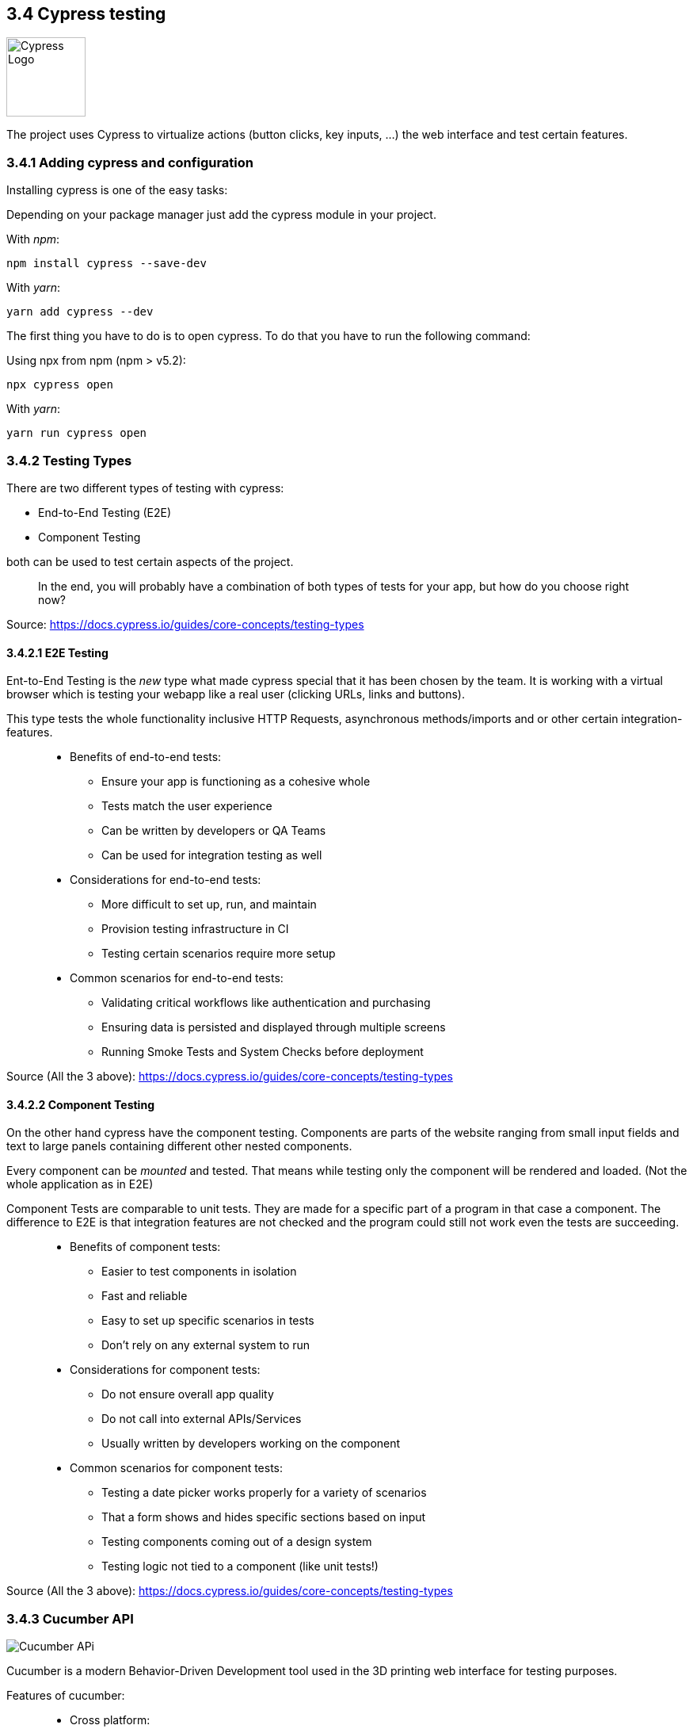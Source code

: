 == 3.4 Cypress testing

image::../../../Assets/Images/Fabian_Maurutschek/logos/cypress-logo.svg[width=100,alt="Cypress Logo"]

The project uses Cypress to virtualize actions (button clicks, key inputs, ...) the web interface and test certain features.

=== 3.4.1 Adding cypress and configuration

Installing cypress is one of the easy tasks:

Depending on your package manager just add the cypress module in your project.

With _npm_:

[source,cli]
----
npm install cypress --save-dev
----

With _yarn_:

[source,cli]
----
yarn add cypress --dev
----

The first thing you have to do is to open cypress. To do that you have to run the following command:

Using npx from npm (npm > v5.2):

[source,cli]
----
npx cypress open
----

With _yarn_:

[source,cli]
----
yarn run cypress open
----

=== 3.4.2 Testing Types

There are two different types of testing with cypress:

* End-to-End Testing (E2E)
* Component Testing

both can be used to test certain aspects of the project.

> In the end, you will probably have a combination of both types of tests for your app, but how do you choose right now?

Source: https://docs.cypress.io/guides/core-concepts/testing-types


==== 3.4.2.1 E2E Testing

Ent-to-End Testing is the _new_ type what made cypress special that it has been chosen by the team. It is working with a virtual browser which is testing your webapp like a real user (clicking URLs, links and buttons).

This type tests the whole functionality inclusive HTTP Requests, asynchronous methods/imports and or other certain integration-features.

> * Benefits of end-to-end tests:
** Ensure your app is functioning as a cohesive whole
** Tests match the user experience
** Can be written by developers or QA Teams
** Can be used for integration testing as well

> * Considerations for end-to-end tests:
** More difficult to set up, run, and maintain
** Provision testing infrastructure in CI
** Testing certain scenarios require more setup

> * Common scenarios for end-to-end tests:
** Validating critical workflows like authentication and purchasing
** Ensuring data is persisted and displayed through multiple screens
** Running Smoke Tests and System Checks before deployment

Source (All the 3 above): https://docs.cypress.io/guides/core-concepts/testing-types

==== 3.4.2.2 Component Testing

On the other hand cypress have the component testing. Components are parts of the website ranging from small input fields and text to large panels containing different other nested components.

Every component can be _mounted_ and tested. That means while testing only the component will be rendered and loaded. (Not the whole application as in E2E)

Component Tests are comparable to unit tests. They are made for a specific part of a program in that case a component. The difference to E2E is that integration features are not checked and the program could still not work even the tests are succeeding.


> * Benefits of component tests:
** Easier to test components in isolation
** Fast and reliable
** Easy to set up specific scenarios in tests
** Don't rely on any external system to run

> * Considerations for component tests:
** Do not ensure overall app quality
** Do not call into external APIs/Services
** Usually written by developers working on the component

> * Common scenarios for component tests:
** Testing a date picker works properly for a variety of scenarios
** That a form shows and hides specific sections based on input
** Testing components coming out of a design system
** Testing logic not tied to a component (like unit tests!)

Source (All the 3 above): https://docs.cypress.io/guides/core-concepts/testing-types

=== 3.4.3 Cucumber API
image::../../../Assets/Images/Fabian_Maurutschek/cucumber-open-icon.svg["Cucumber APi", float="right"]
Cucumber is a modern Behavior-Driven Development tool used in the 3D printing web interface for testing purposes.

Features of cucumber:

> * Cross platform:
* Automation
* Plain Text
* Shared Understanding
* Automate
* Reports
* Integrations

The biggest advantage of cucumber is the easy-to-understand text cases together with cypress:

[source, cucumber]
----
Feature: Press Light Button
    Scenario: opening App and press light btn
        When I visit "localhost/hc"
		Then I click onto the Lightbutton
----

These Features are going to be preprocessed by cypress:

[source, typescript]
----
const { When, Then, Given } = require("@badeball/cypress-cucumber-preprocessor");

When("I visit {string}", (url) => {
	cy.visit("http://" + url);
});

Then("I click onto the Lightbutton", () => {
	cy.get('[data-testid="light-button"]').click()
});
----
